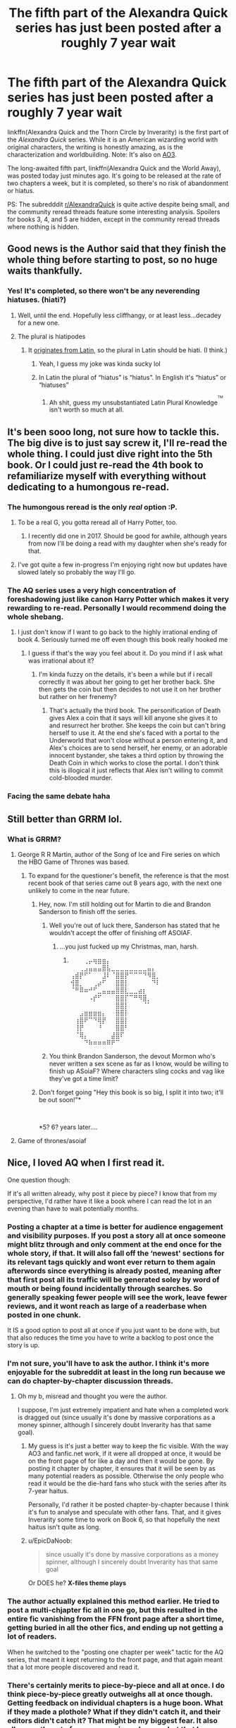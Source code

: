 #+TITLE: The fifth part of the Alexandra Quick series has just been posted after a roughly 7 year wait

* The fifth part of the Alexandra Quick series has just been posted after a roughly 7 year wait
:PROPERTIES:
:Author: EpicDaNoob
:Score: 170
:DateUnix: 1564744360.0
:DateShort: 2019-Aug-02
:FlairText: Recommendation
:END:
linkffn(Alexandra Quick and the Thorn Circle by Inverarity) is the first part of the /Alexandra Quick/ series. While it is an American wizarding world with original characters, the writing is honestly amazing, as is the characterization and worldbuilding. Note: It's also on [[https://archiveofourown.org/series/1211079][AO3]].

The long-awaited fifth part, linkffn(Alexandra Quick and the World Away), was posted today just minutes ago. It's going to be released at the rate of two chapters a week, but it is completed, so there's no risk of abandonment or hiatus.

PS: The subredddit [[/r/AlexandraQuick][r/AlexandraQuick]] is quite active despite being small, and the community reread threads feature some interesting analysis. Spoilers for books 3, 4, and 5 are hidden, except in the community reread threads where nothing is hidden.


** Good news is the Author said that they finish the whole thing before starting to post, so no huge waits thankfully.
:PROPERTIES:
:Author: BobVosh
:Score: 56
:DateUnix: 1564744946.0
:DateShort: 2019-Aug-02
:END:

*** Yes! It's completed, so there won't be any neverending hiatuses. (hiati?)
:PROPERTIES:
:Author: EpicDaNoob
:Score: 29
:DateUnix: 1564745086.0
:DateShort: 2019-Aug-02
:END:

**** Well, until the end. Hopefully less cliffhangy, or at least less...decadey for a new one.
:PROPERTIES:
:Author: BobVosh
:Score: 26
:DateUnix: 1564745211.0
:DateShort: 2019-Aug-02
:END:


**** The plural is hiatipodes
:PROPERTIES:
:Score: 16
:DateUnix: 1564755495.0
:DateShort: 2019-Aug-02
:END:

***** It [[https://www.google.com/search?q=hiatus][originates from Latin]], so the plural in Latin should be hiati. (I think.)
:PROPERTIES:
:Author: EpicDaNoob
:Score: 8
:DateUnix: 1564755792.0
:DateShort: 2019-Aug-02
:END:

****** Yeah, I guess my joke was kinda sucky lol
:PROPERTIES:
:Score: 8
:DateUnix: 1564759344.0
:DateShort: 2019-Aug-02
:END:


****** In Latin the plural of “hiatus” is “hiatus”. In English it's “hiatus” or “hiatuses”
:PROPERTIES:
:Author: DrFroggie
:Score: 8
:DateUnix: 1564759443.0
:DateShort: 2019-Aug-02
:END:

******* Ah shit, guess my unsubstantiated Latin Plural Knowledge^{^{^{TM}}} isn't worth so much at all.
:PROPERTIES:
:Author: EpicDaNoob
:Score: 4
:DateUnix: 1564760891.0
:DateShort: 2019-Aug-02
:END:


** It's been sooo long, not sure how to tackle this. The big dive is to just say screw it, I'll re-read the whole thing. I could just dive right into the 5th book. Or I could just re-read the 4th book to refamiliarize myself with everything without dedicating to a humongous re-read.
:PROPERTIES:
:Author: lucyroesslers
:Score: 31
:DateUnix: 1564748353.0
:DateShort: 2019-Aug-02
:END:

*** The humongous reread is the only /real/ option :P.
:PROPERTIES:
:Author: EpicDaNoob
:Score: 26
:DateUnix: 1564748957.0
:DateShort: 2019-Aug-02
:END:

**** To be a real G, you gotta reread all of Harry Potter, too.
:PROPERTIES:
:Author: ForwardDiscussion
:Score: 11
:DateUnix: 1564760546.0
:DateShort: 2019-Aug-02
:END:

***** I recently did one in 2017. Should be good for awhile, although years from now I'll be doing a read with my daughter when she's ready for that.
:PROPERTIES:
:Author: lucyroesslers
:Score: 3
:DateUnix: 1564763734.0
:DateShort: 2019-Aug-02
:END:


**** I've got quite a few in-progress I'm enjoying right now but updates have slowed lately so probably the way I'll go.
:PROPERTIES:
:Author: lucyroesslers
:Score: 4
:DateUnix: 1564752829.0
:DateShort: 2019-Aug-02
:END:


*** The AQ series uses a very high concentration of foreshadowing just like canon Harry Potter which makes it very rewarding to re-read. Personally I would recommend doing the whole shebang.
:PROPERTIES:
:Author: jackbethimble
:Score: 5
:DateUnix: 1564811636.0
:DateShort: 2019-Aug-03
:END:

**** I just don't know if I want to go back to the highly irrational ending of book 4. Seriously turned me off even though this book really hooked me
:PROPERTIES:
:Author: textposts_only
:Score: 2
:DateUnix: 1565217275.0
:DateShort: 2019-Aug-08
:END:

***** I guess if that's the way you feel about it. Do you mind if I ask what was irrational about it?
:PROPERTIES:
:Author: jackbethimble
:Score: 2
:DateUnix: 1565238745.0
:DateShort: 2019-Aug-08
:END:

****** I'm kinda fuzzy on the details, it's been a while but if i recall correctly it was about her going to get her brother back. She then gets the coin but then decides to not use it on her brother but rather on her frenemy?
:PROPERTIES:
:Author: textposts_only
:Score: 1
:DateUnix: 1565250945.0
:DateShort: 2019-Aug-08
:END:

******* That's actually the third book. The personification of Death gives Alex a coin that it says will kill anyone she gives it to and resurrect her brother. She keeps the coin but can't bring herself to use it. At the end she's faced with a portal to the Underworld that won't close without a person entering it, and Alex's choices are to send herself, her enemy, or an adorable innocent bystander, she takes a third option by throwing the Death Coin in which works to close the portal. I don't think this is illogical it just reflects that Alex isn't willing to commit cold-blooded murder.
:PROPERTIES:
:Author: jackbethimble
:Score: 5
:DateUnix: 1565285394.0
:DateShort: 2019-Aug-08
:END:


*** Facing the same debate haha
:PROPERTIES:
:Author: capitolsara
:Score: 3
:DateUnix: 1564761439.0
:DateShort: 2019-Aug-02
:END:


** Still better than GRRM lol.
:PROPERTIES:
:Author: SnowingSilently
:Score: 17
:DateUnix: 1564750514.0
:DateShort: 2019-Aug-02
:END:

*** What is GRRM?
:PROPERTIES:
:Score: 4
:DateUnix: 1564768436.0
:DateShort: 2019-Aug-02
:END:

**** George R R Martin, author of the Song of Ice and Fire series on which the HBO Game of Thrones was based.
:PROPERTIES:
:Author: wandererchronicles
:Score: 12
:DateUnix: 1564768794.0
:DateShort: 2019-Aug-02
:END:

***** To expand for the questioner's benefit, the reference is that the most recent book of that series came out 8 years ago, with the next one unlikely to come in the near future.
:PROPERTIES:
:Author: Lesserd
:Score: 16
:DateUnix: 1564770628.0
:DateShort: 2019-Aug-02
:END:

****** Hey, now. I'm still holding out for Martin to die and Brandon Sanderson to finish off the series.
:PROPERTIES:
:Author: wandererchronicles
:Score: 9
:DateUnix: 1564772507.0
:DateShort: 2019-Aug-02
:END:

******* Well you're out of luck there, Sanderson has stated that he wouldn't accept the offer of finishing off ASOIAF.
:PROPERTIES:
:Author: Vivec_lore
:Score: 15
:DateUnix: 1564776643.0
:DateShort: 2019-Aug-03
:END:

******** ...you just fucked up my Christmas, man, harsh.
:PROPERTIES:
:Author: wandererchronicles
:Score: 5
:DateUnix: 1564778309.0
:DateShort: 2019-Aug-03
:END:

********* ⠀⠀⠀⢀⡤⢶⣶⣶⡄⠀⠀⠀⠀⠀⠀⠀⠀⠀⠀⠀ ⠀⠀⢀⣠⣤⣤⣤⣿⣧⣀⣀⣀⣀⣀⣀⣀⣀⣤⡄⠀ ⢠⣾⡟⠋⠁⠀⠀⣸⠇⠈⣿⣿⡟⠉⠉⠉⠙⠻⣿⡀ ⢺⣿⡀⠀⠀⢀⡴⠋⠀⠀⣿⣿⡇⠀⠀⠀⠀⠀⠙⠇ ⠈⠛⠿⠶⠚⠋⣀⣤⣤⣤⣿⣿⣇⣀⣀⣴⡆⠀⠀⠀ ⠀⠀⠀⠀⠠⡞⠋⠀⠀⠀⣿⣿⡏⠉⠛⠻⣿⡀⠀⠀ ⠀⠀⠀⠀⠀⠀⠀⠀⠀⠀⣿⣿⡇⠀⠀⠀⠈⠁⠀⠀ ⠀⠀⣠⣶⣶⣶⣶⡄⠀⠀⣿⣿⡇⠀⠀⠀⠀⠀⠀⠀ ⠀⢰⣿⠟⠉⠙⢿⡟⠀⠀⣿⣿⡇⠀⠀⠀⠀⠀⠀⠀ ⠀⢸⡟⠀⠀⠀⠘⠀⠀⠀⣿⣿⠃⠀⠀⠀⠀⠀⠀⠀ ⠀⠈⢿⡄⠀⠀⠀⠀⠀⣼⣿⠏⠀⠀⠀⠀⠀⠀⠀⠀ ⠀⠀⠀⠙⠷⠶⠶⠶⠿⠟⠉⠀⠀⠀⠀⠀⠀⠀⠀⠀
:PROPERTIES:
:Author: Vivec_lore
:Score: 6
:DateUnix: 1564778376.0
:DateShort: 2019-Aug-03
:END:


******* You think Brandon Sanderson, the devout Mormon who's never written a sex scene as far as I know, would be willing to finish up ASoiaF? Where characters sling cocks and vag like they've got a time limit?
:PROPERTIES:
:Author: hamoboy
:Score: 9
:DateUnix: 1564779279.0
:DateShort: 2019-Aug-03
:END:


****** Don't forget going "Hey this book is so big, I split it into two; it'll be out soon!"*

​

*5? 6? years later....
:PROPERTIES:
:Author: TheBlueSully
:Score: 3
:DateUnix: 1564838297.0
:DateShort: 2019-Aug-03
:END:


**** Game of thrones/asoiaf
:PROPERTIES:
:Author: Aurlios
:Score: 2
:DateUnix: 1564768814.0
:DateShort: 2019-Aug-02
:END:


** Nice, I loved AQ when I first read it.

One question though:

If it's all written already, why post it piece by piece? I know that from my perspective, I'd rather have it like a book where I can read the lot in an evening than have to wait potentially months.
:PROPERTIES:
:Author: KillAutolockers
:Score: 13
:DateUnix: 1564750157.0
:DateShort: 2019-Aug-02
:END:

*** Posting a chapter at a time is better for audience engagement and visibility purposes. If you post a story all at once someone might blitz through and only comment at the end once for the whole story, if that. It will also fall off the ‘newest' sections for its relevant tags quickly and wont ever return to them again afterwords since everything is already posted, meaning after that first post all its traffic will be generated soley by word of mouth or being found incidentally through searches. So generally speaking fewer people will see the work, leave fewer reviews, and it wont reach as large of a readerbase when posted in one chunk.

It IS a good option to post all at once if you just want to be done with, but that also reduces the time you have to write a backlog to post once the story is up.
:PROPERTIES:
:Author: NeonicBeast
:Score: 46
:DateUnix: 1564758046.0
:DateShort: 2019-Aug-02
:END:


*** I'm not sure, you'll have to ask the author. I think it's more enjoyable for the subreddit at least in the long run because we can do chapter-by-chapter discussion threads.
:PROPERTIES:
:Author: EpicDaNoob
:Score: 10
:DateUnix: 1564750235.0
:DateShort: 2019-Aug-02
:END:

**** Oh my b, misread and thought you were the author.

I suppose, I'm just extremely impatient and hate when a completed work is dragged out (since usually it's done by massive corporations as a money spinner, although I sincerely doubt Inverarity has that same goal).
:PROPERTIES:
:Author: KillAutolockers
:Score: 3
:DateUnix: 1564750320.0
:DateShort: 2019-Aug-02
:END:

***** My guess is it's just a better way to keep the fic visible. With the way AO3 and fanfic.net work, if it were all dropped at once, it would be on the front page of for like a day and then it would be gone. By posting it chapter by chapter, it ensures that it will be seen by as many potential readers as possible. Otherwise the only people who read it would be the die-hard fans who stuck with the series after its 7-year haitus.

Personally, I'd rather it be posted chapter-by-chapter because I think it's fun to analyse and speculate with other fans. That, and it gives Inverarity some time to work on Book 6, so that hopefully the next haitus isn't quite as long.
:PROPERTIES:
:Author: HarukoFLCL
:Score: 16
:DateUnix: 1564751078.0
:DateShort: 2019-Aug-02
:END:


***** u/EpicDaNoob:
#+begin_quote
  since usually it's done by massive corporations as a money spinner, although I sincerely doubt Inverarity has that same goal
#+end_quote

Or DOES he? *X-files theme plays*
:PROPERTIES:
:Author: EpicDaNoob
:Score: 6
:DateUnix: 1564750503.0
:DateShort: 2019-Aug-02
:END:


*** The author actually explained this method earlier. He tried to post a multi-chjapter fic all in one go, but this resulted in the entire fic vanishing from the FFN front page after a short time, getting buried in all the other fics, and ending up not getting a lot of readers.

When he switched to the "posting one chapter per week" tactic for the AQ series, that meant it kept returning to the front page, and that again meant that a lot more people discovered and read it.
:PROPERTIES:
:Author: Dina-M
:Score: 3
:DateUnix: 1564823448.0
:DateShort: 2019-Aug-03
:END:


*** There's certainly merits to piece-by-piece and all at once. I do think piece-by-piece greatly outweighs all at once though. Getting feedback on individual chapters is a huge boon. What if they made a plothole? What if they didn't catch it, and their editors didn't catch it? That might be my biggest fear. It also allows authors to farm more reviews, I guess, but that has never been my goal.

On the other hand, too long in between chapters risks burnout. If I'm reading a lot of fics, it's quite possible that I might forget what happened in the last chapter, and having to reread chapters of a fic that has only just started could be a chore. This was a problem I had with the Dementor's Stigma. Author finished it ahead of time, but put it on a 2 week chapter release schedule. Way overkill, and it was hard for me to keep interest during it. Surely the greatest amount of feedback would be in the first few days after posting, so why prolong it an extra week or 10 days?
:PROPERTIES:
:Author: Lord_Anarchy
:Score: 4
:DateUnix: 1564766356.0
:DateShort: 2019-Aug-02
:END:

**** Holy hell, The Dementor's Stigma, now that is a blast from the past I was not expecting tonight. Just found this sub and have been going though the message boards so maybe its a common reference, but damn i loved that fic when i first found it years ago. I think I'll give it a reread
:PROPERTIES:
:Author: Adament-Wizard
:Score: 1
:DateUnix: 1564899797.0
:DateShort: 2019-Aug-04
:END:


** I personally liked Deathly Regiment the best, although Thorn Circle was very good too. Alexandra is a very unique protagonist and the setting is a bit more ominous than whimsical like the original.
:PROPERTIES:
:Author: Murky_Red
:Score: 8
:DateUnix: 1564756087.0
:DateShort: 2019-Aug-02
:END:


** Yaaay! Thanks for the post! At first I didn't like the story, also because I'm very used to reading stories based on canon characters. But it really works as an extra universe, and explores a looot of stuff. I ended up binging it, and loved it. Looking forward to this one!
:PROPERTIES:
:Author: ericonr
:Score: 7
:DateUnix: 1564746552.0
:DateShort: 2019-Aug-02
:END:


** Oof i literally just speed to post this holy shit it's back
:PROPERTIES:
:Author: miraculousmarauder
:Score: 8
:DateUnix: 1564748883.0
:DateShort: 2019-Aug-02
:END:


** Blessed be!
:PROPERTIES:
:Author: PFKMan23
:Score: 5
:DateUnix: 1564748251.0
:DateShort: 2019-Aug-02
:END:


** It's been quite a long wait, and honestly I don't remember much of the previous books. The thing is, I'm interested enough to read the new book, yet not enough to reread everything. Is there a summary of the important points so far available?
:PROPERTIES:
:Author: Togop
:Score: 4
:DateUnix: 1564756839.0
:DateShort: 2019-Aug-02
:END:

*** Well, Quickipedia has summaries for each book. I don't know how good they are but here are the pages:

[[https://quickipedia.fandom.com/wiki/Alexandra_Quick_and_the_Thorn_Circle]]

[[https://quickipedia.fandom.com/wiki/Alexandra_Quick_and_the_Lands_Below]]

[[https://quickipedia.fandom.com/wiki/Alexandra_Quick_and_the_Deathly_Regiment]]

[[https://quickipedia.fandom.com/wiki/Alexandra_Quick_and_the_Stars_Above]]

I'd suggest at least rereading Stars Above.
:PROPERTIES:
:Author: EpicDaNoob
:Score: 7
:DateUnix: 1564757181.0
:DateShort: 2019-Aug-02
:END:


*** I wrote a spoiler filled summary in a [[https://cn.reddit.com/r/HPfanfiction/comments/ce30se/please_spoil_alexandra_quick_for_me_what_huge/eu1rn57/][previous thread]]. I will always recommend rereading though. There are so many subtle details in the series that can't be encapsulated in any summary.
:PROPERTIES:
:Author: HarukoFLCL
:Score: 5
:DateUnix: 1564757400.0
:DateShort: 2019-Aug-02
:END:


** Yesssss I'm so excited! And also, nooooo, I have so much work to do!
:PROPERTIES:
:Author: anu_start_69
:Score: 4
:DateUnix: 1564756632.0
:DateShort: 2019-Aug-02
:END:


** I have been reading HP fanfiction for more than ten years and have never read outside of my OTP! I've known this whole time there ARE amazing fanfics out there outside of my little niche, but never felt the need to venture out. I'm going to give this series a try! I'm excited!
:PROPERTIES:
:Author: LanimalRawrs
:Score: 4
:DateUnix: 1564770577.0
:DateShort: 2019-Aug-02
:END:

*** Yay! Have fun, it's a great read.
:PROPERTIES:
:Author: EpicDaNoob
:Score: 3
:DateUnix: 1564796478.0
:DateShort: 2019-Aug-03
:END:


*** Out of curiosity, what is the OTP that kept you going for 10 years?
:PROPERTIES:
:Author: Murky_Red
:Score: 2
:DateUnix: 1564806130.0
:DateShort: 2019-Aug-03
:END:

**** Don't judge: Drarry. I liivveeed for the drama, sass, and emotional rollercoaster of the pairing.
:PROPERTIES:
:Author: LanimalRawrs
:Score: 1
:DateUnix: 1564957377.0
:DateShort: 2019-Aug-05
:END:


** [[https://www.fanfiction.net/s/3964606/1/][*/Alexandra Quick and the Thorn Circle/*]] by [[https://www.fanfiction.net/u/1374917/Inverarity][/Inverarity/]]

#+begin_quote
  The war against Voldemort never reached America, but all is not well there. When 11-year-old Alexandra Quick learns she is a witch, she is plunged into a world of prejudices, intrigue, and danger. Who wants Alexandra dead, and why?
#+end_quote

^{/Site/:} ^{fanfiction.net} ^{*|*} ^{/Category/:} ^{Harry} ^{Potter} ^{*|*} ^{/Rated/:} ^{Fiction} ^{K+} ^{*|*} ^{/Chapters/:} ^{29} ^{*|*} ^{/Words/:} ^{165,657} ^{*|*} ^{/Reviews/:} ^{609} ^{*|*} ^{/Favs/:} ^{1,034} ^{*|*} ^{/Follows/:} ^{432} ^{*|*} ^{/Updated/:} ^{12/24/2007} ^{*|*} ^{/Published/:} ^{12/23/2007} ^{*|*} ^{/Status/:} ^{Complete} ^{*|*} ^{/id/:} ^{3964606} ^{*|*} ^{/Language/:} ^{English} ^{*|*} ^{/Genre/:} ^{Fantasy/Adventure} ^{*|*} ^{/Characters/:} ^{OC} ^{*|*} ^{/Download/:} ^{[[http://www.ff2ebook.com/old/ffn-bot/index.php?id=3964606&source=ff&filetype=epub][EPUB]]} ^{or} ^{[[http://www.ff2ebook.com/old/ffn-bot/index.php?id=3964606&source=ff&filetype=mobi][MOBI]]}

--------------

[[https://www.fanfiction.net/s/13353323/1/][*/Alexandra Quick and the World Away/*]] by [[https://www.fanfiction.net/u/1374917/Inverarity][/Inverarity/]]

#+begin_quote
  Expelled from Charmbridge Academy, wandless, and fated to die, Alexandra Quick is still bringing trouble wherever she goes. Before she's done, her Solemn Quest will shake the Ozarks, her feud with old rivals and new enemies will shake New Amsterdam, and discovering the World Away will shake the Confederation.
#+end_quote

^{/Site/:} ^{fanfiction.net} ^{*|*} ^{/Category/:} ^{Harry} ^{Potter} ^{*|*} ^{/Rated/:} ^{Fiction} ^{T} ^{*|*} ^{/Words/:} ^{2,570} ^{*|*} ^{/Reviews/:} ^{2} ^{*|*} ^{/Favs/:} ^{5} ^{*|*} ^{/Follows/:} ^{6} ^{*|*} ^{/Published/:} ^{15m} ^{*|*} ^{/id/:} ^{13353323} ^{*|*} ^{/Language/:} ^{English} ^{*|*} ^{/Genre/:} ^{Fantasy} ^{*|*} ^{/Characters/:} ^{OC} ^{*|*} ^{/Download/:} ^{[[http://www.ff2ebook.com/old/ffn-bot/index.php?id=13353323&source=ff&filetype=epub][EPUB]]} ^{or} ^{[[http://www.ff2ebook.com/old/ffn-bot/index.php?id=13353323&source=ff&filetype=mobi][MOBI]]}

--------------

*FanfictionBot*^{2.0.0-beta} | [[https://github.com/tusing/reddit-ffn-bot/wiki/Usage][Usage]]
:PROPERTIES:
:Author: FanfictionBot
:Score: 3
:DateUnix: 1564744378.0
:DateShort: 2019-Aug-02
:END:


** Sweet! Now I have a reason to re-read the first 4. Perfect timing as I just finished a fic.
:PROPERTIES:
:Author: NeverAskAnyQuestions
:Score: 3
:DateUnix: 1564755374.0
:DateShort: 2019-Aug-02
:END:

*** Same lol
:PROPERTIES:
:Author: abitofaLuna-tic
:Score: 2
:DateUnix: 1564764715.0
:DateShort: 2019-Aug-02
:END:


** I haven't been here for a year and this is the first thing I see. I should buy a lottery ticket. Thank you for posting!
:PROPERTIES:
:Author: TrumpetMatt
:Score: 3
:DateUnix: 1564791946.0
:DateShort: 2019-Aug-03
:END:


** I read the first two books years ago and loved them. Does anyone know how many installments are intended for this series?
:PROPERTIES:
:Author: Draquia
:Score: 3
:DateUnix: 1564799541.0
:DateShort: 2019-Aug-03
:END:

*** Seven books are planned, 4 fully released and of course the fifth started.
:PROPERTIES:
:Author: EpicDaNoob
:Score: 4
:DateUnix: 1564800035.0
:DateShort: 2019-Aug-03
:END:

**** Thanks! I haven't decided if I should do my re-read this year or wait til it's finished
:PROPERTIES:
:Author: Draquia
:Score: 2
:DateUnix: 1564800099.0
:DateShort: 2019-Aug-03
:END:

***** u/prism1234:
#+begin_quote
  wait til it's finished
#+end_quote

While it's possible the final two books might be quicker since the earlier books took much less time to write, this book took 8 years, so you might be waiting a long time.

Edit: Just realized you may have meant, waiting till this whole book was posted, not till the whole series is done.
:PROPERTIES:
:Author: prism1234
:Score: 2
:DateUnix: 1564956314.0
:DateShort: 2019-Aug-05
:END:


** Wow, 59 chapters. Looks like it's going to be a long one.
:PROPERTIES:
:Author: onlytoask
:Score: 2
:DateUnix: 1564772757.0
:DateShort: 2019-Aug-02
:END:

*** 290k words. The chapters are shorter than in previous books. More fuel for a proto-theory of mine.
:PROPERTIES:
:Author: Lesserd
:Score: 2
:DateUnix: 1564784228.0
:DateShort: 2019-Aug-03
:END:


** RemindME! 29 weeeks
:PROPERTIES:
:Author: onlytoask
:Score: 2
:DateUnix: 1564773313.0
:DateShort: 2019-Aug-02
:END:

*** *Defaulted to one day.*

I will be messaging you on [[http://www.wolframalpha.com/input/?i=2019-08-03%2019:15:13%20UTC%20To%20Local%20Time][*2019-08-03 19:15:13 UTC*]] to remind you of [[https://np.reddit.com/r/HPfanfiction/comments/cl2pt9/the_fifth_part_of_the_alexandra_quick_series_has/evtm2lb/][*this link*]]

[[https://np.reddit.com/message/compose/?to=RemindMeBot&subject=Reminder&message=%5Bhttps%3A%2F%2Fwww.reddit.com%2Fr%2FHPfanfiction%2Fcomments%2Fcl2pt9%2Fthe_fifth_part_of_the_alexandra_quick_series_has%2Fevtm2lb%2F%5D%0A%0ARemindMe%21%202019-08-03%2019%3A15%3A13][*CLICK THIS LINK*]] to send a PM to also be reminded and to reduce spam.

^{Parent commenter can} [[https://np.reddit.com/message/compose/?to=RemindMeBot&subject=Delete%20Comment&message=Delete%21%20cl2pt9][^{delete this message to hide from others.}]]

--------------

[[https://np.reddit.com/r/RemindMeBot/comments/c5l9ie/remindmebot_info_v20/][^{Info}]]

[[https://np.reddit.com/message/compose/?to=RemindMeBot&subject=Reminder&message=%5BLink%20or%20message%20inside%20square%20brackets%5D%0A%0ARemindMe%21%20Time%20period%20here][^{Custom}]]
[[https://np.reddit.com/message/compose/?to=RemindMeBot&subject=List%20Of%20Reminders&message=MyReminders%21][^{Your Reminders}]]
[[https://np.reddit.com/message/compose/?to=Watchful1&subject=Feedback][^{Feedback}]]
:PROPERTIES:
:Author: RemindMeBot
:Score: 1
:DateUnix: 1564773337.0
:DateShort: 2019-Aug-02
:END:

**** RemindME! 29 weeks
:PROPERTIES:
:Author: onlytoask
:Score: 1
:DateUnix: 1564773447.0
:DateShort: 2019-Aug-02
:END:


** Can someone pitch this series to me? I remember trying to read it several years ago but never got past the first book.
:PROPERTIES:
:Author: gonziboss
:Score: 2
:DateUnix: 1564776954.0
:DateShort: 2019-Aug-03
:END:

*** I don't know if I can pitch it, I've never been good at doing that for books, but let me tell you that Lands Below, the second book, is where it starts getting really interesting. I highly recommend reading through that, and if you still don't enjoy it then you probably won't like the rest.

linkffn(Alexandra Quick and the Lands Below by Inverarity) /\\
linkao3(Alexandra Quick and the Lands Below by Inverarity)
:PROPERTIES:
:Author: EpicDaNoob
:Score: 5
:DateUnix: 1564797733.0
:DateShort: 2019-Aug-03
:END:

**** [[https://archiveofourown.org/works/16982505][*/Alexandra Quick and the Lands Below/*]] by [[https://www.archiveofourown.org/users/Inverarity/pseuds/Inverarity][/Inverarity/]]

#+begin_quote
  Seventh grader Alexandra Quick returns to Charmbridge Academy. This year she will face bullies from another wizarding school, a secret Dark Arts club, and her father's scheming, but her most terrible trials await her in the strange and deadly Lands Below!
#+end_quote

^{/Site/:} ^{Archive} ^{of} ^{Our} ^{Own} ^{*|*} ^{/Fandom/:} ^{Harry} ^{Potter} ^{-} ^{J.} ^{K.} ^{Rowling} ^{*|*} ^{/Published/:} ^{2008-11-29} ^{*|*} ^{/Completed/:} ^{2018-12-13} ^{*|*} ^{/Words/:} ^{226846} ^{*|*} ^{/Chapters/:} ^{37/37} ^{*|*} ^{/Comments/:} ^{2} ^{*|*} ^{/Kudos/:} ^{20} ^{*|*} ^{/Bookmarks/:} ^{4} ^{*|*} ^{/Hits/:} ^{254} ^{*|*} ^{/ID/:} ^{16982505} ^{*|*} ^{/Download/:} ^{[[https://archiveofourown.org/downloads/16982505/Alexandra%20Quick%20and%20the.epub?updated_at=1545434406][EPUB]]} ^{or} ^{[[https://archiveofourown.org/downloads/16982505/Alexandra%20Quick%20and%20the.mobi?updated_at=1545434406][MOBI]]}

--------------

[[https://www.fanfiction.net/s/4684861/1/][*/Alexandra Quick and the Lands Below/*]] by [[https://www.fanfiction.net/u/1374917/Inverarity][/Inverarity/]]

#+begin_quote
  Seventh grader Alexandra Quick returns to Charmbridge Academy. This year she will face bullies from another wizarding school, a secret Dark Arts club, and her father's scheming, but her most terrible trials await her in the strange and deadly Lands Below!
#+end_quote

^{/Site/:} ^{fanfiction.net} ^{*|*} ^{/Category/:} ^{Harry} ^{Potter} ^{*|*} ^{/Rated/:} ^{Fiction} ^{T} ^{*|*} ^{/Chapters/:} ^{37} ^{*|*} ^{/Words/:} ^{235,084} ^{*|*} ^{/Reviews/:} ^{857} ^{*|*} ^{/Favs/:} ^{510} ^{*|*} ^{/Follows/:} ^{141} ^{*|*} ^{/Updated/:} ^{6/3/2009} ^{*|*} ^{/Published/:} ^{11/29/2008} ^{*|*} ^{/Status/:} ^{Complete} ^{*|*} ^{/id/:} ^{4684861} ^{*|*} ^{/Language/:} ^{English} ^{*|*} ^{/Genre/:} ^{Fantasy/Adventure} ^{*|*} ^{/Characters/:} ^{OC} ^{*|*} ^{/Download/:} ^{[[http://www.ff2ebook.com/old/ffn-bot/index.php?id=4684861&source=ff&filetype=epub][EPUB]]} ^{or} ^{[[http://www.ff2ebook.com/old/ffn-bot/index.php?id=4684861&source=ff&filetype=mobi][MOBI]]}

--------------

*FanfictionBot*^{2.0.0-beta} | [[https://github.com/tusing/reddit-ffn-bot/wiki/Usage][Usage]]
:PROPERTIES:
:Author: FanfictionBot
:Score: 1
:DateUnix: 1564797764.0
:DateShort: 2019-Aug-03
:END:


*** It's the Golden Compass meets Full Metal Alchemist:Brotherhood in the world of Harry Potter.
:PROPERTIES:
:Author: jackbethimble
:Score: 2
:DateUnix: 1564811991.0
:DateShort: 2019-Aug-03
:END:


** I remember liking this series a lot... besides, it's written by the author of Hogwarts Houses Divided, which I still say is one of the best HP fanfics out there, so.... yay!
:PROPERTIES:
:Author: Dina-M
:Score: 2
:DateUnix: 1564823548.0
:DateShort: 2019-Aug-03
:END:
